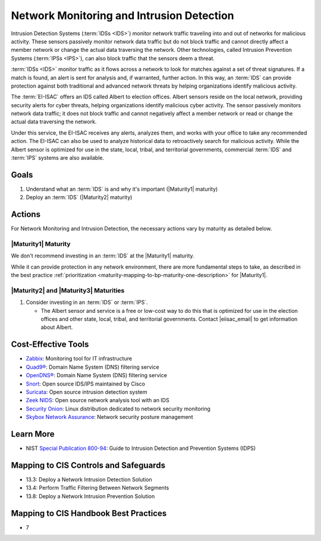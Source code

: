 ..
  Created by: mike garcia
  To: network intrusion monitoring/detection/prevention and albert

.. |bp_title| replace:: Network Monitoring and Intrusion Detection

|bp_title|
----------------------------------------------

Intrusion Detection Systems (:term:`IDSs <IDS>`) monitor network traffic traveling into and out of networks for malicious activity. These sensors passively monitor network data traffic but do not block traffic and cannot directly affect a member network or change the actual data traversing the network. Other technologies, called Intrusion Prevention Systems (:term:`IPSs <IPS>`), can also block traffic that the sensors deem a threat.

:term:`IDSs <IDS>` monitor traffic as it flows across a network to look for matches against a set of threat signatures. If a match is found, an alert is sent for analysis and, if warranted, further action. In this way, an :term:`IDS` can provide protection against both traditional and advanced network threats by helping organizations identify malicious activity.

The :term:`EI-ISAC` offers an IDS called Albert to election offices. Albert sensors reside on the local network, providing security alerts for cyber threats, helping organizations identify malicious cyber activity. The sensor passively monitors network data traffic; it does not block traffic and cannot negatively affect a member network or read or change the actual data traversing the network.

Under this service, the EI-ISAC receives any alerts, analyzes them, and works with your office to take any recommended action. The EI-ISAC can also be used to analyze historical data to retroactively search for malicious activity. While the Albert sensor is optimized for use in the state, local, tribal, and territorial governments, commercial :term:`IDS` and :term:`IPS` systems are also available.

Goals
*****

#. Understand what an :term:`IDS` is and why it's important (|Maturity1| maturity)
#. Deploy an :term:`IDS` (|Maturity2| maturity)

Actions
*******

For |bp_title|, the necessary actions vary by maturity as detailed below.

|Maturity1| Maturity
&&&&&&&&&&&&&&&&&&&&

We don't recommend investing in an :term:`IDS` at the |Maturity1| maturity.

While it can provide protection in any network environment, there are more fundamental steps to take, as described in the best practice :ref:`prioritization <maturity-mapping-to-bp-maturity-one-description>` for |Maturity1|.

|Maturity2| and |Maturity3| Maturities
&&&&&&&&&&&&&&&&&&&&&&&&&&&&&&&&&&&&&&

#. Consider investing in an :term:`IDS` or :term:`IPS`.

   * The Albert sensor and service is a free or low-cost way to do this that is optimized for use in the election offices and other state, local, tribal, and territorial governments. Contact  |eiisac_email| to get information about Albert.

Cost-Effective Tools
********************

* `Zabbix <https://www.zabbix.com>`_: Monitoring tool for IT infrastructure
* `Quad9® <https://www.quad9.net>`_: Domain Name System (DNS) filtering service
* `OpenDNS® <https://www.opendns.com>`_: Domain Name System (DNS) filtering service
* `Snort <https://www.snort.org>`_: Open source IDS/IPS maintained by Cisco
* `Suricata <https://suricata-ids.org>`_: Open source intrusion detection system
* `Zeek NIDS <https://www.zeek.org>`_: Open source network analysis tool with an IDS 
* `Security Onion <https://www.securityonion.org>`_: Linux distribution dedicated to network security monitoring
* `Skybox Network Assurance <https://www.skyboxsecurity.com/products/skybox-network-assurance>`_: Network security posture management

Learn More
**********

* NIST `Special Publication 800-94 <https://nvlpubs.nist.gov/nistpubs/Legacy/SP/nistspecialpublication800-94.pdf>`_: Guide to Intrusion Detection and Prevention Systems (IDPS)

Mapping to CIS Controls and Safeguards
**************************************

* 13.3: Deploy a Network Intrusion Detection Solution
* 13.4: Perform Traffic Filtering Between Network Segments
* 13.8: Deploy a Network Intrusion Prevention Solution

Mapping to CIS Handbook Best Practices
**************************************

* 7
